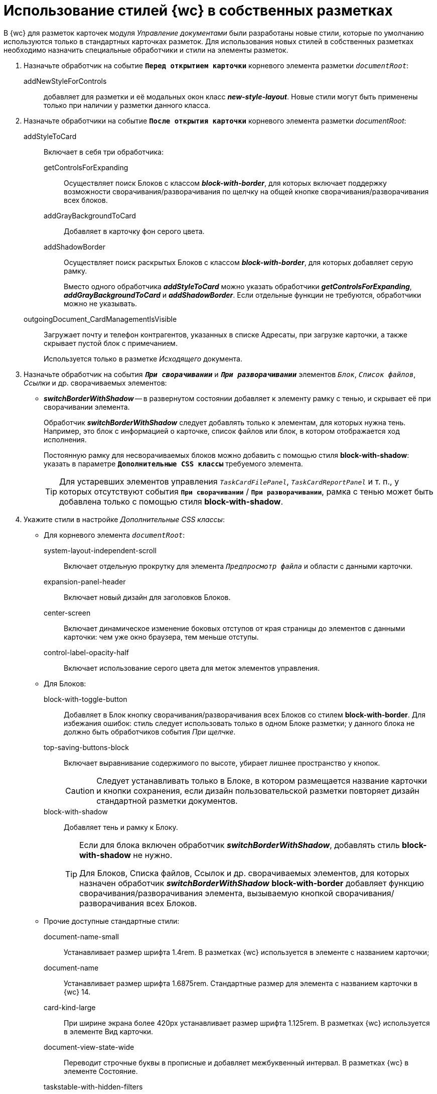 = Использование стилей {wc} в собственных разметках

В {wc} для разметок карточек модуля _Управление документами_ были разработаны новые стили, которые по умолчанию используются только в стандартных карточках разметок. Для использования новых стилей в собственных разметках необходимо назначить специальные обработчики и стили на элементы разметок.

. Назначьте обработчик на событие `*Перед открытием карточки*` корневого элемента разметки `_documentRoot_`:
+
addNewStyleForControls:: добавляет для разметки и её модальных окон класс *_new-style-layout_*. Новые стили могут быть применены только при наличии у разметки данного класса.
+
. Назначьте обработчики на событие `*После открытия карточки*` корневого элемента разметки _documentRoot_:
+
addStyleToCard:: Включает в себя три обработчика:

getControlsForExpanding::: Осуществляет поиск Блоков с классом *_block-with-border_*, для которых включает поддержку возможности сворачивания/разворачивания по щелчку на общей кнопке сворачивания/разворачивания всех блоков.
addGrayBackgroundToCard::: Добавляет в карточку фон серого цвета.
addShadowBorder::: Осуществляет поиск раскрытых Блоков с классом *_block-with-border_*, для которых добавляет серую рамку.
+
Вместо одного обработчика *_addStyleToCard_* можно указать обработчики *_getControlsForExpanding_*, *_addGrayBackgroundToCard_* и *_addShadowBorder_*. Если отдельные функции не требуются, обработчики можно не указывать.
+
outgoingDocument_CardManagementIsVisible:: Загружает почту и телефон контрагентов, указанных в списке Адресаты, при загрузке карточки, а также скрывает пустой блок с примечанием.
+
Используется только в разметке _Исходящего_ документа.
+
. Назначьте обработчик на события `*_При сворачивании_*` и `*_При разворачивании_*` элементов `_Блок_`, `_Список файлов_`, _Ссылки_ и др. сворачиваемых элементов:
* *_switchBorderWithShadow_* -- в развернутом состоянии добавляет к элементу рамку с тенью, и скрывает её при сворачивании элемента.
+
Обработчик *_switchBorderWithShadow_* следует добавлять только к элементам, для которых нужна тень. Например, это блок с информацией о карточке, список файлов или блок, в котором отображается ход исполнения.
+
Постоянную рамку для несворачиваемых блоков можно добавить с помощью стиля *block-with-shadow*: указать в параметре `*Дополнительные CSS классы*` требуемого элемента.
+
TIP: Для устаревших элементов управления `_TaskCardFilePanel_`, `_TaskCardReportPanel_` и т. п., у которых отсутствуют события `*При сворачивании*` / `*При разворачивании*`, рамка с тенью может быть добавлена только с помощью стиля *block-with-shadow*.
+
. Укажите стили в настройке _Дополнительные CSS классы_:
* Для корневого элемента `_documentRoot_`:
+
system-layout-independent-scroll:: Включает отдельную прокрутку для элемента `_Предпросмотр файла_` и области с данными карточки.
expansion-panel-header:: Включает новый дизайн для заголовков Блоков.
center-screen:: Включает динамическое изменение боковых отступов от края страницы до элементов с данными карточки: чем уже окно браузера, тем меньше отступы.
control-label-opacity-half:: Включает использование серого цвета для меток элементов управления.
+
* Для Блоков:
+
block-with-toggle-button:: Добавляет в Блок кнопку сворачивания/разворачивания всех Блоков со стилем *block-with-border*. Для избежания ошибок: стиль следует использовать только в одном Блоке разметки; у данного блока не должно быть обработчиков события _При щелчке_.
top-saving-buttons-block:: Включает выравнивание содержимого по высоте, убирает лишнее пространство у кнопок.
+
CAUTION: Следует устанавливать только в Блоке, в котором размещается название карточки и кнопки сохранения, если дизайн пользовательской разметки повторяет дизайн стандартной разметки документов.
+
block-with-shadow:: Добавляет тень и рамку к Блоку.
+
[TIP]
====
Если для блока включен обработчик *_switchBorderWithShadow_*, добавлять стиль *block-with-shadow* не нужно.

Для Блоков, Списка файлов, Ссылок и др. сворачиваемых элементов, для которых назначен обработчик *_switchBorderWithShadow_* *block-with-border* добавляет функцию сворачивания/разворачивания элемента, вызываемую кнопкой сворачивания/разворачивания всех Блоков.
====
+
* Прочие доступные стандартные стили:
+
document-name-small:: Устанавливает размер шрифта 1.4rem. В разметках {wc} используется в элементе с названием карточки;
document-name:: Устанавливает размер шрифта 1.6875rem. Стандартные размер для элемента с названием карточки в {wc} 14.
card-kind-large:: При ширине экрана более 420px устанавливает размер шрифта 1.125rem. В разметках {wc} используется в элементе Вид карточки.
document-view-state-wide:: Переводит строчные буквы в прописные и добавляет межбуквенный интервал. В разметках {wc} в элементе Состояние.
taskstable-with-hidden-filters:: Скрывает фильтры в элементе Таблица исполнения.
colored-button:: Для элемента Кнопка включает использование стандартной цветовой гаммы открытой карточки.
block-border-top, block-border-right, block-border-bottom, block-border-left:: Добавляет серую линию в 1px по одной из границ элемента соответственно: верхней, правой, нижней, левой.
block-with-disclosure-body-center:: Для Блоков включает выравнивание содержимого по центру.
block-with-disclosure-resize:: Для Блока включает особый режим выравнивания дочерних блоков, если у Блока два дочерних блока шириной 50% от родительского и установленной минимальной шириной. Если ширины родительского блока достаточно для отображения обоих блоков в строку -- они будут отображаться в строку, иначе -- в столбец.
block-with-one-height:: Для Блока включает особый режим выравнивания дочерних Блоков по высоте. Всем дочерним Блокам будет установлена высота самого высокого Блока.
block-with-state-buttons:: Для Блока устанавливает особый режим выстраивания элементов Кнопка. При ширине окна меньше 421px кнопки будут размещаться вертикально с выравниванием по ширине родительского Блока.
